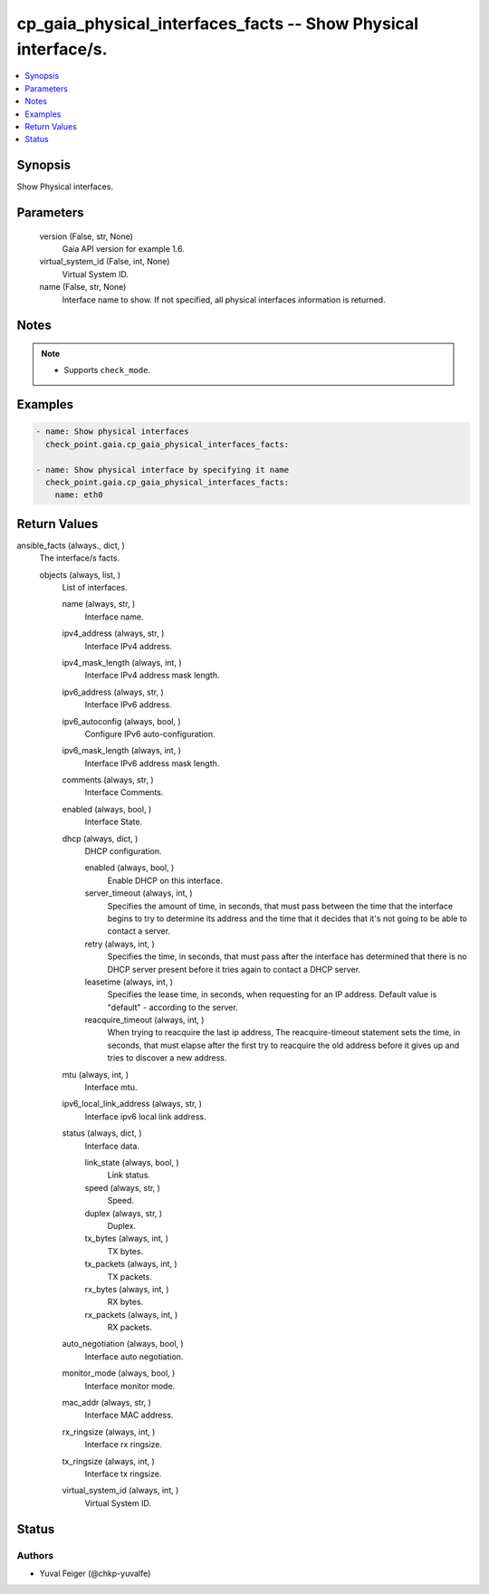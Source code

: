 .. _cp_gaia_physical_interfaces_facts_module:


cp_gaia_physical_interfaces_facts -- Show Physical interface/s.
===============================================================

.. contents::
   :local:
   :depth: 1


Synopsis
--------

Show Physical interfaces.






Parameters
----------

  version (False, str, None)
    Gaia API version for example 1.6.


  virtual_system_id (False, int, None)
    Virtual System ID.


  name (False, str, None)
    Interface name to show. If not specified, all physical interfaces information is returned.





Notes
-----

.. note::
   - Supports \ :literal:`check\_mode`\ .




Examples
--------

.. code-block:: yaml+jinja

    
    - name: Show physical interfaces
      check_point.gaia.cp_gaia_physical_interfaces_facts:

    - name: Show physical interface by specifying it name
      check_point.gaia.cp_gaia_physical_interfaces_facts:
        name: eth0




Return Values
-------------

ansible_facts (always., dict, )
  The interface/s facts.


  objects (always, list, )
    List of interfaces.


    name (always, str, )
      Interface name.


    ipv4_address (always, str, )
      Interface IPv4 address.


    ipv4_mask_length (always, int, )
      Interface IPv4 address mask length.


    ipv6_address (always, str, )
      Interface IPv6 address.


    ipv6_autoconfig (always, bool, )
      Configure IPv6 auto-configuration.


    ipv6_mask_length (always, int, )
      Interface IPv6 address mask length.


    comments (always, str, )
      Interface Comments.


    enabled (always, bool, )
      Interface State.


    dhcp (always, dict, )
      DHCP configuration.


      enabled (always, bool, )
        Enable DHCP on this interface.


      server_timeout (always, int, )
        Specifies the amount of time, in seconds, that must pass between the time that the interface begins to try to determine its address and the time that it decides that it's not going to be able to contact a server.


      retry (always, int, )
        Specifies the time, in seconds, that must pass after the interface has determined that there is no DHCP server present before it tries again to contact a DHCP server.


      leasetime (always, int, )
        Specifies the lease time, in seconds, when requesting for an IP address. Default value is "default" - according to the server.


      reacquire_timeout (always, int, )
        When trying to reacquire the last ip address, The reacquire-timeout statement sets the time, in seconds, that must elapse after the first try to reacquire the old address before it gives up and tries to discover a new address.



    mtu (always, int, )
      Interface mtu.


    ipv6_local_link_address (always, str, )
      Interface ipv6 local link address.


    status (always, dict, )
      Interface data.


      link_state (always, bool, )
        Link status.


      speed (always, str, )
        Speed.


      duplex (always, str, )
        Duplex.


      tx_bytes (always, int, )
        TX bytes.


      tx_packets (always, int, )
        TX packets.


      rx_bytes (always, int, )
        RX bytes.


      rx_packets (always, int, )
        RX packets.



    auto_negotiation (always, bool, )
      Interface auto negotiation.


    monitor_mode (always, bool, )
      Interface monitor mode.


    mac_addr (always, str, )
      Interface MAC address.


    rx_ringsize (always, int, )
      Interface rx ringsize.


    tx_ringsize (always, int, )
      Interface tx ringsize.


    virtual_system_id (always, int, )
      Virtual System ID.







Status
------





Authors
~~~~~~~

- Yuval Feiger (@chkp-yuvalfe)

